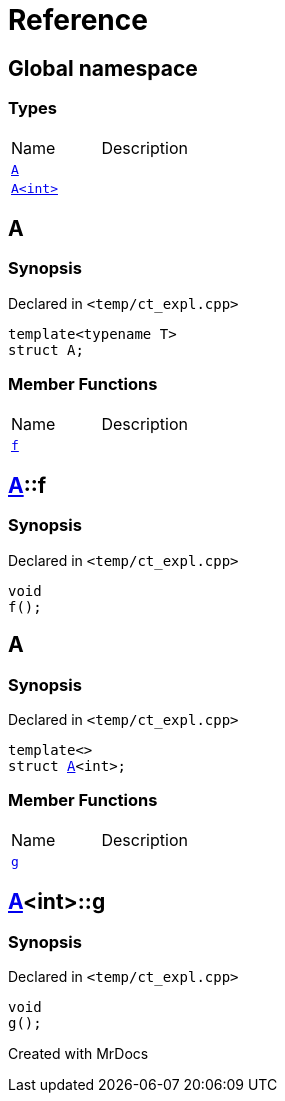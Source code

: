 = Reference
:mrdocs:

[#index]

== Global namespace

===  Types
[cols=2,separator=¦]
|===
¦Name ¦Description
¦xref:A-0e.adoc[`A`]  ¦

¦xref:A-00.adoc[`A<int>`]  ¦

|===


[#A-0e]

== A



=== Synopsis

Declared in `<temp/ct_expl.cpp>`

[source,cpp,subs="verbatim,macros,-callouts"]
----
template<typename T>
struct A;
----

===  Member Functions
[cols=2,separator=¦]
|===
¦Name ¦Description
¦xref:A-0e/f.adoc[`f`]  ¦

|===



:relfileprefix: ../
[#A-0e-f]

== xref:A-0e.adoc[pass:[A]]::f



=== Synopsis

Declared in `<temp/ct_expl.cpp>`

[source,cpp,subs="verbatim,macros,-callouts"]
----
void
f();
----









[#A-00]

== A



=== Synopsis

Declared in `<temp/ct_expl.cpp>`

[source,cpp,subs="verbatim,macros,-callouts"]
----
template<>
struct xref:A-0e.adoc[pass:[A]]<int>;
----

===  Member Functions
[cols=2,separator=¦]
|===
¦Name ¦Description
¦xref:A-00/g.adoc[`g`]  ¦

|===



:relfileprefix: ../
[#A-00-g]

== xref:A-00.adoc[pass:[A]]<int>::g



=== Synopsis

Declared in `<temp/ct_expl.cpp>`

[source,cpp,subs="verbatim,macros,-callouts"]
----
void
g();
----









Created with MrDocs
